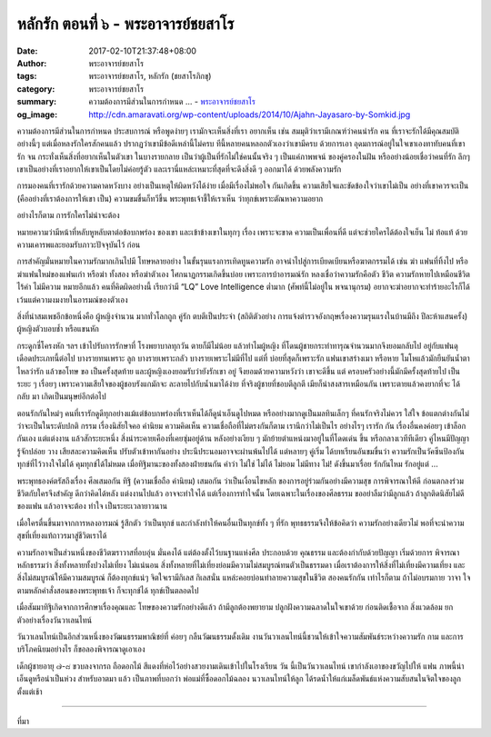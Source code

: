 หลักรัก ตอนที่ ๖ - พระอาจารย์ชยสาโร
##################################

:date: 2017-02-10T21:37:48+08:00
:author: พระอาจารย์ชยสาโร
:tags: พระอาจารย์ชยสาโร, หลักรัก (ชยสาโรภิกขุ)
:category: พระอาจารย์ชยสาโร
:summary: ความต้องการมีส่วนในการกำหนด ...
          - `พระอาจารย์ชยสาโร`_
:og_image: http://cdn.amaravati.org/wp-content/uploads/2014/10/Ajahn-Jayasaro-by-Somkid.jpg


ความต้องการมีส่วนในการกำหนด ประสบการณ์ หรือพูดง่ายๆ เรามักจะเห็นสิ่งที่เรา อยากเห็น เช่น สมมุติว่าเรามีเกณฑ์ว่าคนน่ารัก คน ที่เราจะรักได้มีคุณสมบัติอย่างนี้ๆ แต่เมื่อหลงรักใครสักคนแล้ว ปรากฏว่าเขามีข้อดีเหล่านี้ไม่ครบ ทีนี้หลายคนหลอกตัวเองว่าเขามีครบ ด้วยการเอา อุดมการณ์อยู่ในใจเขาเองทาทับคนที่เขารัก จน กระทั่งเห็นสิ่งที่อยากเห็นในตัวเขา ในบางรายกลาย เป็นว่าผู้เป็นที่รักไม่ใช่คนนั้นจริง ๆ เป็นแค่ภาพพจน์ ของคู่ครองในฝัน หรืออย่างน้อยเชื่อว่าคนที่รัก ลึกๆเขาเป็นอย่างที่เราอยากให้เขาเป็นโดยไม่ค่อยรู้ตัว และเรานี่แหล่ะเหมาะที่สุดที่จะดึงสิ่งดี ๆ ออกมาได้ ด้วยพลังความรัก

การมองคนที่เรารักด้วยความคาดหวังบาง อย่างเป็นเหตุให้ผิดหวังได้ง่าย เมื่อมีเรื่องไม่พอใจ กันเกิดขึ้น ความเสียใจและขัดข้องใจว่าเขาไม่เป็น อย่างที่เขาควรจะเป็น (คืออย่างที่เราต้องการให้เขา เป็น) ความขมขื่นก็ทวีขึ้น พระพุทธเจ้าชี้ให้เราเห็น ว่าทุกข์เพราะตัณหาความอยาก

อย่างไรก็ตาม การรักใครไม่น่าจะต้อง

หมายความว่ามีหน้าที่หลับหูหลับตาต่อข้อบกพร่อง ของเขา และเข้าข้างเขาในทุกๆ เรื่อง เพราะจะขาด ความเป็นเพื่อนที่ดี แต่จะช่วยใครได้ต้องใจเย็น ไม่ ท้อแท้ ด้วยความเคารพและยอมรับภาวะปัจจุบันไว้ ก่อน

การสำคัญมั่นหมายในความรักมากเกินไปมี โทษหลายอย่าง ในขั้นรุนแรงการเทิดทูนความรัก อาจนำไปสู่การเบียดเบียนหรือฆาตกรรมได้ เช่น ฆ่า แฟนที่ทิ้งไป หรือฆ่าแฟนใหม่ของแฟนเก่า หรือฆ่า ทั้งสอง หรือฆ่าตัวเอง โศกนาฏกรรมเกิดขึ้นบ่อย เพราะการบ้าอารมณ์รัก หลงเชื่อว่าความรักคือตัว ชีวิต ความรักหายไปเหมือนชีวิตไร้ค่า ไม่มีความ หมายอีกแล้ว คนที่คิดผิดอย่างนี้ เรียกว่ามี “LQ” Love Intelligence ต่ำมาก (ศัพท์นี้ไม่อยู่ใน พจนานุกรม) อยากจะฆ่าอยากจะทำร้ายอะไรก็ได้ เว้นแต่ความงมงายในอารมณ์ของตัวเอง

สิ่งที่น่าสมเพชอีกข้อหนึ่งคือ ผู้หญิงจำนวน มากทั่วโลกถูก คู่รัก ตบตีเป็นประจำ (สถิติตัวอย่าง การแจ้งตำรวจอังกฤษเรื่องความรุนแรงในบ้านมีถึง ปีละห้าแสนครั้ง) ผู้หญิงตัวบอบช้ำ หรือแขนหัก

กระดูกซี่โครงหัก ฯลฯ เข้าไปรับการรักษาที่ โรงพยาบาลทุกวัน ตายก็มีไม่น้อย แล้วทำไมผู้หญิง ที่โดนผู้ชายกระทำทารุณจำนวนมากจึงยอมกลับไป อยู่กับแฟนดุเดือดประเภทนี้ต่อไป บางรายทนเพราะ ลูก บางรายเพราะกลัว บางรายเพราะไม่มีที่ไป แต่ที่ บ่อยที่สุดก็เพราะรัก แฟนเขาสร่างเมา หรือหาย โมโหแล้วมักยืนยันน้ำตาไหลว่ารัก แล้วขอโทษ ขอ เป็นครั้งสุดท้าย และผู้หญิงเองยอมรับว่ายังรักเขา อยู่ จึงยอมด้วยความหวังว่า เขาจะดีขึ้น แต่ ครอบครัวอย่างนี้มักมีครั้งสุดท้ายไป เป็นระยะ ๆ เรื่อยๆ เพราะความเสียใจของผู้ชอบรังแกมักจะ ละลายไปกับน้ำเมาได้ง่าย ที่จริงผู้ชายที่ชอบตีลูกตี เมียก็น่าสงสารเหมือนกัน เพราะตายแล้วคงยากที่จะ ได้กลับ มา เกิดเป็นมนุษย์อีกต่อไป

ตอนรักกันใหม่ๆ คนที่เรารักดูดีทุกอย่างแม้แต่ข้อบกพร่องที่เราเห็นได้ก็ดูน่าเอ็นดูไปหมด หรืออย่างมากดูเป็นมลทินเล็กๆ ที่คนรักจริงไม่ควร ใส่ใจ ข้อแตกต่างกันไม่ว่าจะเป็นในระดับปกติ กรรม เรื่องนิสัยใจคอ ค่านิยม ความคิดเห็น ความเชื่อถือที่ไม่ตรงกันก็ตาม เรานึกว่าไม่เป็นไร อย่างไรๆ เรารัก กัน เรื่องอื่นคงค่อยๆ เข้าล็อกกันเอง แต่แต่งงาน แล้วสักระยะหนึ่ง สิ่งน่าระคายเคืองที่เคยซุ่มอยู่ด้าน หลังอย่างเงียบ ๆ มักย้ายตำแหน่งมาอยู่ในที่โดดเด่น ขึ้น หรือกลางเวทีทีเดียว คู่ไหนมีปัญญารู้จักปล่อย วาง เสียสละความคิดเห็น ปรับตัวเข้าหากันอย่าง ประนีประนอมอาจจะผ่านพ้นไปได้ แต่หลายๆ คู่เริ่ม ได้บทเรียนอันขมขื่นว่า ความรักเป็นวัคซีนป้องกัน ทุกข์ที่ไว้วางใจไม่ได้ คุมทุกข์ได้ไม่หมด เมื่อทิฐิมานะของทั้งสองฝ่ายชนกัน คำว่า ไม่ใช่ ไม่ได้ ไม่ยอม ไม่มีทาง ไม่! ดังขึ้นมาเรื่อย รักกันไหม รักอยู่แต่ ...

พระพุทธองค์ตรัสถึงเรื่อง ศีลเสมอกัน ทิฐิ (ความเชื่อถือ ค่านิยม) เสมอกัน ว่าเป็นเงื่อนไขหลัก ของการอยู่ร่วมกันอย่างมีความสุข การพิจารณาให้ดี ก่อนตกลงร่วมชีวิตกับใครจึงสำคัญ ดีกว่าคิดได้หลัง แต่งงานไปแล้ว อาจจะทำใจได้ แต่เรื่องการทำใจนั้น โดยเฉพาะในเรื่องของศีลธรรม ขออย่าลืมว่ามีลูกแล้ว ถ้าลูกติดนิสัยไม่ดีของแฟน แล้วอาจจะต้อง ทำใจ เป็นระยะเวลายาวนาน

เมื่อใครตื่นขึ้นมาจากการหลงอารมณ์ รู้สึกตัว ว่าเป็นทุกข์ และกำลังทำให้คนอื่นเป็นทุกข์ทั้ง ๆ ที่รัก พุทธธรรมจึงให้ข้อคิดว่า ความรักอย่างเดียวไม่ พอที่จะนำความสุขที่เที่ยงแท้ถาวรมาสู่ชีวิตเราได้

ความรักอาจเป็นส่วนหนึ่งของชีวิตฆราวาสที่อบอุ่น มั่นคงได้ แต่ต้องตั้งไว้บนฐานแห่งศีล ประกอบด้วย คุณธรรม และต้องกำกับด้วยปัญญา เริ่มด้วยการ พิจารณาหลักธรรมว่า สิ่งทั้งหลายทั้งปวงไม่เที่ยง ไม่แน่นอน สิ่งทั้งหลายที่ไม่เที่ยงย่อมมีความไม่สมบูรณ์ทนตัวเป็นธรรมดา เมื่อเราต้องการให้สิ่งที่ไม่เที่ยงมีความเที่ยง และสิ่งไม่สมบูรณ์ให้มีความสมบูรณ์ ก็ต้องทุกข์แน่ๆ จิตใจเรามีกิเลส กิเลสนั่น แหล่ะคอยบ่อนทำลายความสุขในชีวิต สองคนรักกัน เท่าไรก็ตาม ถ้าไม่อบรมกาย วาจา ใจ ตามหลักคำสั่งสอนของพระพุทธเจ้า ก็จะทุกข์ได้ ทุกข์เป็นตลอดไป

เมื่อสัมมาทิฐิเกิดจากการศึกษาเรื่องคุณและ โทษของความรักอย่างดีแล้ว ถ้ามีลูกต้องพยายาม ปลูกฝังความฉลาดในใจเขาด้วย ก่อนติดเชื้อจาก สิ่งแวดล้อม ยกตัวอย่างเรื่องวันวาเลนไทน์

วันวาเลนไทน์เป็นอีกส่วนหนึ่งของวัฒนธรรมพาณิชย์ที่ ค่อยๆ กลืนวัฒนธรรมดั้งเดิม งานวันวาเลนไทน์นี้ชวนให้เข้าใจความสัมพันธ์ระหว่างความรัก กาม และการบริโภคนิยมอย่างไร ก็ขอลองพิจารณาดูเอาเอง

เด็กผู้ชายอายุ ๗-๘ ขวบลงจากรถ ถือดอกไม้ สีแดงที่ห่อไว้อย่างสวยงามเดินเข้าไปในโรงเรียน วัน นี้เป็นวันวาเลนไทน์ เขากำลังเอาของขวัญไปให้ แฟน ภาพนี้น่าเอ็นดูหรือน่าเป็นห่วง สำหรับอาตมา แล้ว เป็นภาพที่บอกว่า พ่อแม่ที่ซื้อดอกไม้ฉลอง นวาเลนไทน์ให้ลูก ได้รดนํ้าให้แก่เมล็ดพันธ์แห่งความสับสนในจิตใจของลูกตั้งแต่เช้า

.. image:: https://scontent-tpe1-1.xx.fbcdn.net/v/t1.0-9/16684021_909296755873231_3997291193021561324_n.jpg?oh=27aecfb6b155f58b6fd603ca97053bef&oe=59344C23
   :align: center
   :alt: หลักรัก ตอนที่ ๖

----

ที่มา

.. raw:: html

  <iframe src="https://www.facebook.com/plugins/post.php?href=https%3A%2F%2Fwww.facebook.com%2Fpermalink.php%3Fstory_fbid%3D909296755873231%26id%3D182989118504002&width=500" width="500" height="563" style="border:none;overflow:hidden" scrolling="no" frameborder="0" allowTransparency="true"></iframe>

.. _พระอาจารย์ชยสาโร: https://th.wikipedia.org/wiki/พระฌอน_ชยสาโร

